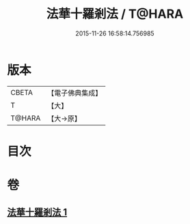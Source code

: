 #+TITLE: 法華十羅剎法 / T@HARA
#+DATE: 2015-11-26 16:58:14.756985
* 版本
 |     CBETA|【電子佛典集成】|
 |         T|【大】     |
 |    T@HARA|【大→原】   |

* 目次
* 卷
** [[file:KR6j0523_001.txt][法華十羅剎法 1]]
